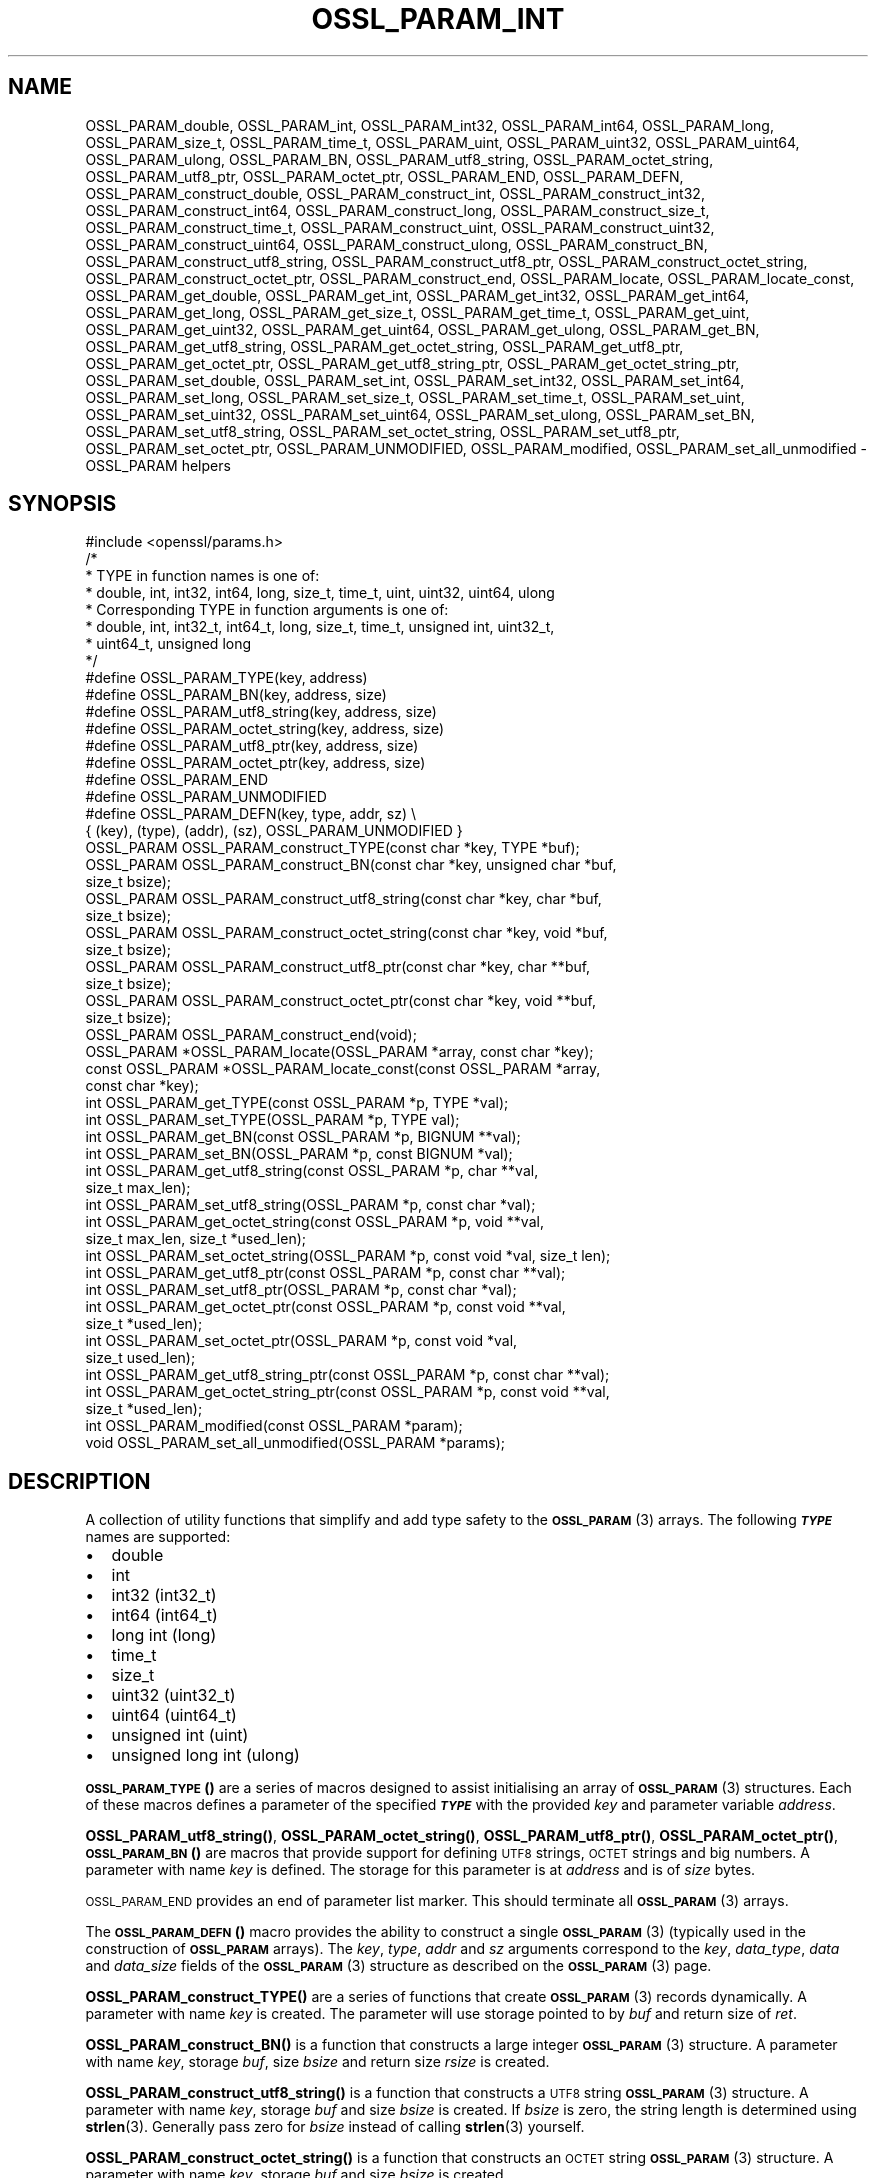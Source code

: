 .\" Automatically generated by Pod::Man 4.11 (Pod::Simple 3.35)
.\"
.\" Standard preamble:
.\" ========================================================================
.de Sp \" Vertical space (when we can't use .PP)
.if t .sp .5v
.if n .sp
..
.de Vb \" Begin verbatim text
.ft CW
.nf
.ne \\$1
..
.de Ve \" End verbatim text
.ft R
.fi
..
.\" Set up some character translations and predefined strings.  \*(-- will
.\" give an unbreakable dash, \*(PI will give pi, \*(L" will give a left
.\" double quote, and \*(R" will give a right double quote.  \*(C+ will
.\" give a nicer C++.  Capital omega is used to do unbreakable dashes and
.\" therefore won't be available.  \*(C` and \*(C' expand to `' in nroff,
.\" nothing in troff, for use with C<>.
.tr \(*W-
.ds C+ C\v'-.1v'\h'-1p'\s-2+\h'-1p'+\s0\v'.1v'\h'-1p'
.ie n \{\
.    ds -- \(*W-
.    ds PI pi
.    if (\n(.H=4u)&(1m=24u) .ds -- \(*W\h'-12u'\(*W\h'-12u'-\" diablo 10 pitch
.    if (\n(.H=4u)&(1m=20u) .ds -- \(*W\h'-12u'\(*W\h'-8u'-\"  diablo 12 pitch
.    ds L" ""
.    ds R" ""
.    ds C` ""
.    ds C' ""
'br\}
.el\{\
.    ds -- \|\(em\|
.    ds PI \(*p
.    ds L" ``
.    ds R" ''
.    ds C`
.    ds C'
'br\}
.\"
.\" Escape single quotes in literal strings from groff's Unicode transform.
.ie \n(.g .ds Aq \(aq
.el       .ds Aq '
.\"
.\" If the F register is >0, we'll generate index entries on stderr for
.\" titles (.TH), headers (.SH), subsections (.SS), items (.Ip), and index
.\" entries marked with X<> in POD.  Of course, you'll have to process the
.\" output yourself in some meaningful fashion.
.\"
.\" Avoid warning from groff about undefined register 'F'.
.de IX
..
.nr rF 0
.if \n(.g .if rF .nr rF 1
.if (\n(rF:(\n(.g==0)) \{\
.    if \nF \{\
.        de IX
.        tm Index:\\$1\t\\n%\t"\\$2"
..
.        if !\nF==2 \{\
.            nr % 0
.            nr F 2
.        \}
.    \}
.\}
.rr rF
.\"
.\" Accent mark definitions (@(#)ms.acc 1.5 88/02/08 SMI; from UCB 4.2).
.\" Fear.  Run.  Save yourself.  No user-serviceable parts.
.    \" fudge factors for nroff and troff
.if n \{\
.    ds #H 0
.    ds #V .8m
.    ds #F .3m
.    ds #[ \f1
.    ds #] \fP
.\}
.if t \{\
.    ds #H ((1u-(\\\\n(.fu%2u))*.13m)
.    ds #V .6m
.    ds #F 0
.    ds #[ \&
.    ds #] \&
.\}
.    \" simple accents for nroff and troff
.if n \{\
.    ds ' \&
.    ds ` \&
.    ds ^ \&
.    ds , \&
.    ds ~ ~
.    ds /
.\}
.if t \{\
.    ds ' \\k:\h'-(\\n(.wu*8/10-\*(#H)'\'\h"|\\n:u"
.    ds ` \\k:\h'-(\\n(.wu*8/10-\*(#H)'\`\h'|\\n:u'
.    ds ^ \\k:\h'-(\\n(.wu*10/11-\*(#H)'^\h'|\\n:u'
.    ds , \\k:\h'-(\\n(.wu*8/10)',\h'|\\n:u'
.    ds ~ \\k:\h'-(\\n(.wu-\*(#H-.1m)'~\h'|\\n:u'
.    ds / \\k:\h'-(\\n(.wu*8/10-\*(#H)'\z\(sl\h'|\\n:u'
.\}
.    \" troff and (daisy-wheel) nroff accents
.ds : \\k:\h'-(\\n(.wu*8/10-\*(#H+.1m+\*(#F)'\v'-\*(#V'\z.\h'.2m+\*(#F'.\h'|\\n:u'\v'\*(#V'
.ds 8 \h'\*(#H'\(*b\h'-\*(#H'
.ds o \\k:\h'-(\\n(.wu+\w'\(de'u-\*(#H)/2u'\v'-.3n'\*(#[\z\(de\v'.3n'\h'|\\n:u'\*(#]
.ds d- \h'\*(#H'\(pd\h'-\w'~'u'\v'-.25m'\f2\(hy\fP\v'.25m'\h'-\*(#H'
.ds D- D\\k:\h'-\w'D'u'\v'-.11m'\z\(hy\v'.11m'\h'|\\n:u'
.ds th \*(#[\v'.3m'\s+1I\s-1\v'-.3m'\h'-(\w'I'u*2/3)'\s-1o\s+1\*(#]
.ds Th \*(#[\s+2I\s-2\h'-\w'I'u*3/5'\v'-.3m'o\v'.3m'\*(#]
.ds ae a\h'-(\w'a'u*4/10)'e
.ds Ae A\h'-(\w'A'u*4/10)'E
.    \" corrections for vroff
.if v .ds ~ \\k:\h'-(\\n(.wu*9/10-\*(#H)'\s-2\u~\d\s+2\h'|\\n:u'
.if v .ds ^ \\k:\h'-(\\n(.wu*10/11-\*(#H)'\v'-.4m'^\v'.4m'\h'|\\n:u'
.    \" for low resolution devices (crt and lpr)
.if \n(.H>23 .if \n(.V>19 \
\{\
.    ds : e
.    ds 8 ss
.    ds o a
.    ds d- d\h'-1'\(ga
.    ds D- D\h'-1'\(hy
.    ds th \o'bp'
.    ds Th \o'LP'
.    ds ae ae
.    ds Ae AE
.\}
.rm #[ #] #H #V #F C
.\" ========================================================================
.\"
.IX Title "OSSL_PARAM_INT 3ossl"
.TH OSSL_PARAM_INT 3ossl "2025-01-14" "3.5.0-dev" "OpenSSL"
.\" For nroff, turn off justification.  Always turn off hyphenation; it makes
.\" way too many mistakes in technical documents.
.if n .ad l
.nh
.SH "NAME"
OSSL_PARAM_double, OSSL_PARAM_int, OSSL_PARAM_int32, OSSL_PARAM_int64,
OSSL_PARAM_long, OSSL_PARAM_size_t, OSSL_PARAM_time_t, OSSL_PARAM_uint,
OSSL_PARAM_uint32, OSSL_PARAM_uint64, OSSL_PARAM_ulong, OSSL_PARAM_BN,
OSSL_PARAM_utf8_string, OSSL_PARAM_octet_string, OSSL_PARAM_utf8_ptr,
OSSL_PARAM_octet_ptr,
OSSL_PARAM_END, OSSL_PARAM_DEFN,
OSSL_PARAM_construct_double, OSSL_PARAM_construct_int,
OSSL_PARAM_construct_int32, OSSL_PARAM_construct_int64,
OSSL_PARAM_construct_long, OSSL_PARAM_construct_size_t,
OSSL_PARAM_construct_time_t, OSSL_PARAM_construct_uint,
OSSL_PARAM_construct_uint32, OSSL_PARAM_construct_uint64,
OSSL_PARAM_construct_ulong, OSSL_PARAM_construct_BN,
OSSL_PARAM_construct_utf8_string, OSSL_PARAM_construct_utf8_ptr,
OSSL_PARAM_construct_octet_string, OSSL_PARAM_construct_octet_ptr,
OSSL_PARAM_construct_end,
OSSL_PARAM_locate, OSSL_PARAM_locate_const,
OSSL_PARAM_get_double, OSSL_PARAM_get_int, OSSL_PARAM_get_int32,
OSSL_PARAM_get_int64, OSSL_PARAM_get_long, OSSL_PARAM_get_size_t,
OSSL_PARAM_get_time_t, OSSL_PARAM_get_uint, OSSL_PARAM_get_uint32,
OSSL_PARAM_get_uint64, OSSL_PARAM_get_ulong, OSSL_PARAM_get_BN,
OSSL_PARAM_get_utf8_string, OSSL_PARAM_get_octet_string,
OSSL_PARAM_get_utf8_ptr, OSSL_PARAM_get_octet_ptr,
OSSL_PARAM_get_utf8_string_ptr, OSSL_PARAM_get_octet_string_ptr,
OSSL_PARAM_set_double, OSSL_PARAM_set_int, OSSL_PARAM_set_int32,
OSSL_PARAM_set_int64, OSSL_PARAM_set_long, OSSL_PARAM_set_size_t,
OSSL_PARAM_set_time_t, OSSL_PARAM_set_uint, OSSL_PARAM_set_uint32,
OSSL_PARAM_set_uint64, OSSL_PARAM_set_ulong, OSSL_PARAM_set_BN,
OSSL_PARAM_set_utf8_string, OSSL_PARAM_set_octet_string,
OSSL_PARAM_set_utf8_ptr, OSSL_PARAM_set_octet_ptr,
OSSL_PARAM_UNMODIFIED, OSSL_PARAM_modified, OSSL_PARAM_set_all_unmodified
\&\- OSSL_PARAM helpers
.SH "SYNOPSIS"
.IX Header "SYNOPSIS"
.Vb 1
\& #include <openssl/params.h>
\&
\& /*
\&  * TYPE in function names is one of:
\&  * double, int, int32, int64, long, size_t, time_t, uint, uint32, uint64, ulong
\&  * Corresponding TYPE in function arguments is one of:
\&  * double, int, int32_t, int64_t, long, size_t, time_t, unsigned int, uint32_t,
\&  * uint64_t, unsigned long
\&  */
\&
\& #define OSSL_PARAM_TYPE(key, address)
\& #define OSSL_PARAM_BN(key, address, size)
\& #define OSSL_PARAM_utf8_string(key, address, size)
\& #define OSSL_PARAM_octet_string(key, address, size)
\& #define OSSL_PARAM_utf8_ptr(key, address, size)
\& #define OSSL_PARAM_octet_ptr(key, address, size)
\& #define OSSL_PARAM_END
\&
\& #define OSSL_PARAM_UNMODIFIED
\&
\& #define OSSL_PARAM_DEFN(key, type, addr, sz)    \e
\&    { (key), (type), (addr), (sz), OSSL_PARAM_UNMODIFIED }
\&
\& OSSL_PARAM OSSL_PARAM_construct_TYPE(const char *key, TYPE *buf);
\& OSSL_PARAM OSSL_PARAM_construct_BN(const char *key, unsigned char *buf,
\&                                    size_t bsize);
\& OSSL_PARAM OSSL_PARAM_construct_utf8_string(const char *key, char *buf,
\&                                             size_t bsize);
\& OSSL_PARAM OSSL_PARAM_construct_octet_string(const char *key, void *buf,
\&                                              size_t bsize);
\& OSSL_PARAM OSSL_PARAM_construct_utf8_ptr(const char *key, char **buf,
\&                                          size_t bsize);
\& OSSL_PARAM OSSL_PARAM_construct_octet_ptr(const char *key, void **buf,
\&                                           size_t bsize);
\& OSSL_PARAM OSSL_PARAM_construct_end(void);
\&
\& OSSL_PARAM *OSSL_PARAM_locate(OSSL_PARAM *array, const char *key);
\& const OSSL_PARAM *OSSL_PARAM_locate_const(const OSSL_PARAM *array,
\&                                           const char *key);
\&
\& int OSSL_PARAM_get_TYPE(const OSSL_PARAM *p, TYPE *val);
\& int OSSL_PARAM_set_TYPE(OSSL_PARAM *p, TYPE val);
\&
\& int OSSL_PARAM_get_BN(const OSSL_PARAM *p, BIGNUM **val);
\& int OSSL_PARAM_set_BN(OSSL_PARAM *p, const BIGNUM *val);
\&
\& int OSSL_PARAM_get_utf8_string(const OSSL_PARAM *p, char **val,
\&                                size_t max_len);
\& int OSSL_PARAM_set_utf8_string(OSSL_PARAM *p, const char *val);
\&
\& int OSSL_PARAM_get_octet_string(const OSSL_PARAM *p, void **val,
\&                                 size_t max_len, size_t *used_len);
\& int OSSL_PARAM_set_octet_string(OSSL_PARAM *p, const void *val, size_t len);
\&
\& int OSSL_PARAM_get_utf8_ptr(const OSSL_PARAM *p, const char **val);
\& int OSSL_PARAM_set_utf8_ptr(OSSL_PARAM *p, const char *val);
\&
\& int OSSL_PARAM_get_octet_ptr(const OSSL_PARAM *p, const void **val,
\&                              size_t *used_len);
\& int OSSL_PARAM_set_octet_ptr(OSSL_PARAM *p, const void *val,
\&                              size_t used_len);
\&
\& int OSSL_PARAM_get_utf8_string_ptr(const OSSL_PARAM *p, const char **val);
\& int OSSL_PARAM_get_octet_string_ptr(const OSSL_PARAM *p, const void **val,
\&                                     size_t *used_len);
\&
\& int OSSL_PARAM_modified(const OSSL_PARAM *param);
\& void OSSL_PARAM_set_all_unmodified(OSSL_PARAM *params);
.Ve
.SH "DESCRIPTION"
.IX Header "DESCRIPTION"
A collection of utility functions that simplify and add type safety to the
\&\s-1\fBOSSL_PARAM\s0\fR\|(3) arrays.  The following \fB\f(BI\s-1TYPE\s0\fB\fR names are supported:
.IP "\(bu" 2
double
.IP "\(bu" 2
int
.IP "\(bu" 2
int32 (int32_t)
.IP "\(bu" 2
int64 (int64_t)
.IP "\(bu" 2
long int (long)
.IP "\(bu" 2
time_t
.IP "\(bu" 2
size_t
.IP "\(bu" 2
uint32 (uint32_t)
.IP "\(bu" 2
uint64 (uint64_t)
.IP "\(bu" 2
unsigned int (uint)
.IP "\(bu" 2
unsigned long int (ulong)
.PP
\&\s-1\fBOSSL_PARAM_TYPE\s0()\fR are a series of macros designed to assist initialising an
array of \s-1\fBOSSL_PARAM\s0\fR\|(3) structures.
Each of these macros defines a parameter of the specified \fB\f(BI\s-1TYPE\s0\fB\fR with the
provided \fIkey\fR and parameter variable \fIaddress\fR.
.PP
\&\fBOSSL_PARAM_utf8_string()\fR, \fBOSSL_PARAM_octet_string()\fR, \fBOSSL_PARAM_utf8_ptr()\fR,
\&\fBOSSL_PARAM_octet_ptr()\fR, \s-1\fBOSSL_PARAM_BN\s0()\fR are macros that provide support
for defining \s-1UTF8\s0 strings, \s-1OCTET\s0 strings and big numbers.
A parameter with name \fIkey\fR is defined.
The storage for this parameter is at \fIaddress\fR and is of \fIsize\fR bytes.
.PP
\&\s-1OSSL_PARAM_END\s0 provides an end of parameter list marker.
This should terminate all \s-1\fBOSSL_PARAM\s0\fR\|(3) arrays.
.PP
The \s-1\fBOSSL_PARAM_DEFN\s0()\fR macro provides the ability to construct a single
\&\s-1\fBOSSL_PARAM\s0\fR\|(3) (typically used in the construction of \fB\s-1OSSL_PARAM\s0\fR arrays). The
\&\fIkey\fR, \fItype\fR, \fIaddr\fR and \fIsz\fR arguments correspond to the \fIkey\fR,
\&\fIdata_type\fR, \fIdata\fR and \fIdata_size\fR fields of the \s-1\fBOSSL_PARAM\s0\fR\|(3) structure as
described on the \s-1\fBOSSL_PARAM\s0\fR\|(3) page.
.PP
\&\fBOSSL_PARAM_construct_TYPE()\fR are a series of functions that create \s-1\fBOSSL_PARAM\s0\fR\|(3)
records dynamically.
A parameter with name \fIkey\fR is created.
The parameter will use storage pointed to by \fIbuf\fR and return size of \fIret\fR.
.PP
\&\fBOSSL_PARAM_construct_BN()\fR is a function that constructs a large integer
\&\s-1\fBOSSL_PARAM\s0\fR\|(3) structure.
A parameter with name \fIkey\fR, storage \fIbuf\fR, size \fIbsize\fR and return
size \fIrsize\fR is created.
.PP
\&\fBOSSL_PARAM_construct_utf8_string()\fR is a function that constructs a \s-1UTF8\s0
string \s-1\fBOSSL_PARAM\s0\fR\|(3) structure.
A parameter with name \fIkey\fR, storage \fIbuf\fR and size \fIbsize\fR is created.
If \fIbsize\fR is zero, the string length is determined using \fBstrlen\fR\|(3).
Generally pass zero for \fIbsize\fR instead of calling \fBstrlen\fR\|(3) yourself.
.PP
\&\fBOSSL_PARAM_construct_octet_string()\fR is a function that constructs an \s-1OCTET\s0
string \s-1\fBOSSL_PARAM\s0\fR\|(3) structure.
A parameter with name \fIkey\fR, storage \fIbuf\fR and size \fIbsize\fR is created.
.PP
\&\fBOSSL_PARAM_construct_utf8_ptr()\fR is a function that constructs a \s-1UTF8\s0 string
pointer \s-1\fBOSSL_PARAM\s0\fR\|(3) structure.
A parameter with name \fIkey\fR, storage pointer \fI*buf\fR and size \fIbsize\fR
is created.
.PP
\&\fBOSSL_PARAM_construct_octet_ptr()\fR is a function that constructs an \s-1OCTET\s0 string
pointer \s-1\fBOSSL_PARAM\s0\fR\|(3) structure.
A parameter with name \fIkey\fR, storage pointer \fI*buf\fR and size \fIbsize\fR
is created.
.PP
\&\fBOSSL_PARAM_construct_end()\fR is a function that constructs the terminating
\&\s-1\fBOSSL_PARAM\s0\fR\|(3) structure.
.PP
\&\fBOSSL_PARAM_locate()\fR is a function that searches an \fIarray\fR of parameters for
the one matching the \fIkey\fR name.
.PP
\&\fBOSSL_PARAM_locate_const()\fR behaves exactly like \fBOSSL_PARAM_locate()\fR except for
the presence of \fIconst\fR for the \fIarray\fR argument and its return value.
.PP
\&\fBOSSL_PARAM_get_TYPE()\fR retrieves a value of type \fB\f(BI\s-1TYPE\s0\fB\fR from the parameter
\&\fIp\fR.
The value is copied to the address \fIval\fR.
Type coercion takes place as discussed in the \s-1NOTES\s0 section.
.PP
\&\fBOSSL_PARAM_set_TYPE()\fR stores a value \fIval\fR of type \fB\f(BI\s-1TYPE\s0\fB\fR into the
parameter \fIp\fR.
If the parameter's \fIdata\fR field is \s-1NULL,\s0 then only its \fIreturn_size\fR field
will be assigned the size the parameter's \fIdata\fR buffer should have.
Type coercion takes place as discussed in the \s-1NOTES\s0 section.
.PP
\&\fBOSSL_PARAM_get_BN()\fR retrieves a \s-1BIGNUM\s0 from the parameter pointed to by \fIp\fR.
The \s-1BIGNUM\s0 referenced by \fIval\fR is updated and is allocated if \fI*val\fR is
\&\s-1NULL.\s0
.PP
\&\fBOSSL_PARAM_set_BN()\fR stores the \s-1BIGNUM\s0 \fIval\fR into the parameter \fIp\fR.
If the parameter's \fIdata\fR field is \s-1NULL,\s0 then only its \fIreturn_size\fR field
will be assigned the size the parameter's \fIdata\fR buffer should have.
.PP
\&\fBOSSL_PARAM_get_utf8_string()\fR retrieves a \s-1UTF8\s0 string from the parameter
pointed to by \fIp\fR.
The string is stored into \fI*val\fR with a size limit of \fImax_len\fR,
which must be large enough to accommodate a terminating \s-1NUL\s0 byte,
otherwise this function will fail.
If \fI*val\fR is \s-1NULL,\s0 memory is allocated for the string (including the
terminating  \s-1NUL\s0 byte) and \fImax_len\fR is ignored.
If memory is allocated by this function, it must be freed by the caller.
.PP
\&\fBOSSL_PARAM_set_utf8_string()\fR sets a \s-1UTF8\s0 string from the parameter pointed to
by \fIp\fR to the value referenced by \fIval\fR.
If the parameter's \fIdata\fR field isn't \s-1NULL,\s0 its \fIdata_size\fR must indicate
that the buffer is large enough to accommodate the string that \fIval\fR points at,
not including the terminating \s-1NUL\s0 byte, or this function will fail.
A terminating \s-1NUL\s0 byte is added only if the parameter's \fIdata_size\fR indicates
the buffer is longer than the string length, otherwise the string will not be
\&\s-1NUL\s0 terminated.
If the parameter's \fIdata\fR field is \s-1NULL,\s0 then only its \fIreturn_size\fR field
will be assigned the minimum size the parameter's \fIdata\fR buffer should have
to accommodate the string, not including a terminating \s-1NUL\s0 byte.
.PP
\&\fBOSSL_PARAM_get_octet_string()\fR retrieves an \s-1OCTET\s0 string from the parameter
pointed to by \fIp\fR.
The OCTETs are either stored into \fI*val\fR with a length limit of \fImax_len\fR or,
in the case when \fI*val\fR is \s-1NULL,\s0 memory is allocated and
\&\fImax_len\fR is ignored. \fI*used_len\fR is populated with the number of OCTETs
stored. If \fIval\fR is \s-1NULL\s0 then the \s-1OCTETS\s0 are not stored, but \fI*used_len\fR is
still populated.
If memory is allocated by this function, it must be freed by the caller.
.PP
\&\fBOSSL_PARAM_set_octet_string()\fR sets an \s-1OCTET\s0 string from the parameter
pointed to by \fIp\fR to the value referenced by \fIval\fR.
If the parameter's \fIdata\fR field is \s-1NULL,\s0 then only its \fIreturn_size\fR field
will be assigned the size the parameter's \fIdata\fR buffer should have.
.PP
\&\fBOSSL_PARAM_get_utf8_ptr()\fR retrieves the \s-1UTF8\s0 string pointer from the parameter
referenced by \fIp\fR and stores it in \fI*val\fR.
.PP
\&\fBOSSL_PARAM_set_utf8_ptr()\fR sets the \s-1UTF8\s0 string pointer in the parameter
referenced by \fIp\fR to the values \fIval\fR.
.PP
\&\fBOSSL_PARAM_get_octet_ptr()\fR retrieves the \s-1OCTET\s0 string pointer from the parameter
referenced by \fIp\fR and stores it in \fI*val\fR.
The length of the \s-1OCTET\s0 string is stored in \fI*used_len\fR.
.PP
\&\fBOSSL_PARAM_set_octet_ptr()\fR sets the \s-1OCTET\s0 string pointer in the parameter
referenced by \fIp\fR to the values \fIval\fR.
The length of the \s-1OCTET\s0 string is provided by \fIused_len\fR.
.PP
\&\fBOSSL_PARAM_get_utf8_string_ptr()\fR retrieves the pointer to a \s-1UTF8\s0 string from
the parameter pointed to by \fIp\fR, and stores that pointer in \fI*val\fR.
This is different from \fBOSSL_PARAM_get_utf8_string()\fR, which copies the
string.
.PP
\&\fBOSSL_PARAM_get_octet_string_ptr()\fR retrieves the pointer to a octet string
from the parameter pointed to by \fIp\fR, and stores that pointer in \fI*val\fR,
along with the string's length in \fI*used_len\fR.
This is different from \fBOSSL_PARAM_get_octet_string()\fR, which copies the
string.
.PP
The \s-1OSSL_PARAM_UNMODIFIED\s0 macro is used to detect if a parameter was set.  On
creation, via either the macros or construct calls, the \fIreturn_size\fR field
is set to this.  If the parameter is set using the calls defined herein, the
\&\fIreturn_size\fR field is changed.
.PP
\&\fBOSSL_PARAM_modified()\fR queries if the parameter \fIparam\fR has been set or not
using the calls defined herein.
.PP
\&\fBOSSL_PARAM_set_all_unmodified()\fR resets the unused indicator for all parameters
in the array \fIparams\fR.
.SH "RETURN VALUES"
.IX Header "RETURN VALUES"
\&\fBOSSL_PARAM_construct_TYPE()\fR, \fBOSSL_PARAM_construct_BN()\fR,
\&\fBOSSL_PARAM_construct_utf8_string()\fR, \fBOSSL_PARAM_construct_octet_string()\fR,
\&\fBOSSL_PARAM_construct_utf8_ptr()\fR and \fBOSSL_PARAM_construct_octet_ptr()\fR
return a populated \s-1\fBOSSL_PARAM\s0\fR\|(3) structure.
.PP
\&\fBOSSL_PARAM_locate()\fR and \fBOSSL_PARAM_locate_const()\fR return a pointer to
the matching \s-1\fBOSSL_PARAM\s0\fR\|(3) object.  They return \s-1NULL\s0 on error or when
no object matching \fIkey\fR exists in the \fIarray\fR.
.PP
\&\fBOSSL_PARAM_modified()\fR returns 1 if the parameter was set and 0 otherwise.
.PP
All other functions return 1 on success and 0 on failure.
.SH "NOTES"
.IX Header "NOTES"
Native types will be converted as required only if the value is exactly
representable by the target type or parameter.
Apart from that, the functions must be used appropriately for the
expected type of the parameter.
.PP
\&\fBOSSL_PARAM_get_BN()\fR and \fBOSSL_PARAM_set_BN()\fR only support nonnegative
\&\fB\s-1BIGNUM\s0\fRs when the desired data type is \fB\s-1OSSL_PARAM_UNSIGNED_INTEGER\s0\fR.
\&\fBOSSL_PARAM_construct_BN()\fR currently constructs an \s-1\fBOSSL_PARAM\s0\fR\|(3) structure
with the data type \fB\s-1OSSL_PARAM_UNSIGNED_INTEGER\s0\fR.
.PP
For \fBOSSL_PARAM_construct_utf8_ptr()\fR and \fBOSSL_PARAM_consstruct_octet_ptr()\fR,
\&\fIbsize\fR is not relevant if the purpose is to send the \s-1\fBOSSL_PARAM\s0\fR\|(3) array
to a \fIresponder\fR, i.e. to get parameter data back.
In that case, \fIbsize\fR can safely be given zero.
See \*(L"\s-1DESCRIPTION\*(R"\s0 in \s-1\fBOSSL_PARAM\s0\fR\|(3) for further information on the
possible purposes.
.SH "EXAMPLES"
.IX Header "EXAMPLES"
Reusing the examples from \s-1\fBOSSL_PARAM\s0\fR\|(3) to just show how
\&\s-1\fBOSSL_PARAM\s0\fR\|(3) arrays can be handled using the macros and functions
defined herein.
.SS "Example 1"
.IX Subsection "Example 1"
This example is for setting parameters on some object:
.PP
.Vb 1
\&    #include <openssl/core.h>
\&
\&    const char *foo = "some string";
\&    size_t foo_l = strlen(foo);
\&    const char bar[] = "some other string";
\&    const OSSL_PARAM set[] = {
\&        OSSL_PARAM_utf8_ptr("foo", &foo, foo_l),
\&        OSSL_PARAM_utf8_string("bar", bar, sizeof(bar) \- 1),
\&        OSSL_PARAM_END
\&    };
.Ve
.SS "Example 2"
.IX Subsection "Example 2"
This example is for requesting parameters on some object, and also
demonstrates that the requester isn't obligated to request all
available parameters:
.PP
.Vb 7
\&    const char *foo = NULL;
\&    char bar[1024];
\&    OSSL_PARAM request[] = {
\&        OSSL_PARAM_utf8_ptr("foo", &foo, 0),
\&        OSSL_PARAM_utf8_string("bar", bar, sizeof(bar)),
\&        OSSL_PARAM_END
\&    };
.Ve
.PP
A \fIresponder\fR that receives this array (as \f(CW\*(C`params\*(C'\fR in this example)
could fill in the parameters like this:
.PP
.Vb 1
\&    /* OSSL_PARAM *params */
\&
\&    OSSL_PARAM *p;
\&
\&    if ((p = OSSL_PARAM_locate(params, "foo")) != NULL)
\&        OSSL_PARAM_set_utf8_ptr(p, "foo value");
\&    if ((p = OSSL_PARAM_locate(params, "bar")) != NULL)
\&        OSSL_PARAM_set_utf8_string(p, "bar value");
\&    if ((p = OSSL_PARAM_locate(params, "cookie")) != NULL)
\&        OSSL_PARAM_set_utf8_ptr(p, "cookie value");
.Ve
.SH "SEE ALSO"
.IX Header "SEE ALSO"
\&\fBopenssl\-core.h\fR\|(7), \s-1\fBOSSL_PARAM\s0\fR\|(3)
.SH "HISTORY"
.IX Header "HISTORY"
These APIs were introduced in OpenSSL 3.0.
.SH "COPYRIGHT"
.IX Header "COPYRIGHT"
Copyright 2019\-2023 The OpenSSL Project Authors. All Rights Reserved.
.PP
Licensed under the Apache License 2.0 (the \*(L"License\*(R").  You may not use
this file except in compliance with the License.  You can obtain a copy
in the file \s-1LICENSE\s0 in the source distribution or at
<https://www.openssl.org/source/license.html>.
